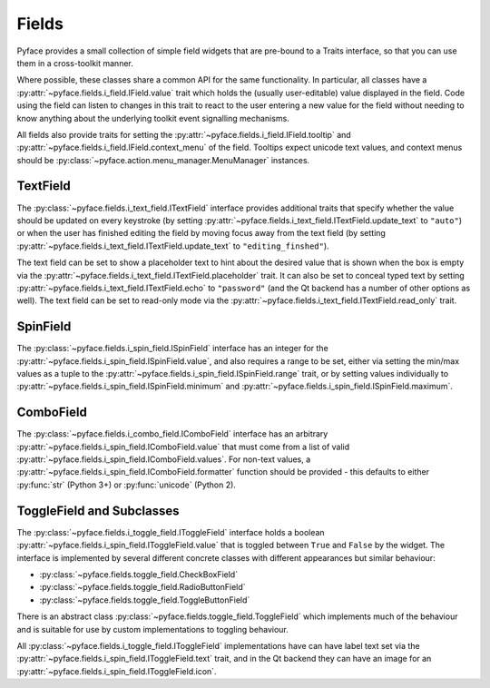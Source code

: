 .. _fields:

======
Fields
======

Pyface provides a small collection of simple field widgets that are pre-bound
to a Traits interface, so that you can use them in a cross-toolkit manner.

Where possible, these classes share a common API for the same functionality.
In particular, all classes have a
:py:attr:`~pyface.fields.i_field.IField.value` trait which holds the (usually
user-editable) value displayed in the field.  Code using the field can listen
to changes in this trait to react to the user entering a new value for the
field without needing to know anything about the underlying toolkit event
signalling mechanisms.

All fields also provide traits for setting the
:py:attr:`~pyface.fields.i_field.IField.tooltip` and
:py:attr:`~pyface.fields.i_field.IField.context_menu` of the field.  Tooltips
expect unicode text values, and context menus should be
:py:class:`~pyface.action.menu_manager.MenuManager` instances.

TextField
=========

The :py:class:`~pyface.fields.i_text_field.ITextField` interface provides
additional traits that specify whether the value should be updated on
every keystroke (by setting
:py:attr:`~pyface.fields.i_text_field.ITextField.update_text` to ``"auto"``)
or when the user has finished editing the field by moving focus away from
the text field (by setting
:py:attr:`~pyface.fields.i_text_field.ITextField.update_text` to
``"editing_finshed"``).

The text field can be set to show a placeholder text to hint about the desired
value that is shown when the box is empty via the
:py:attr:`~pyface.fields.i_text_field.ITextField.placeholder` trait.  It can
also be set to conceal typed text by setting
:py:attr:`~pyface.fields.i_text_field.ITextField.echo` to ``"password"`` (and
the Qt backend has a number of other options as well).  The text field can be
set to read-only mode via the
:py:attr:`~pyface.fields.i_text_field.ITextField.read_only` trait.

SpinField
=========

The :py:class:`~pyface.fields.i_spin_field.ISpinField` interface has an integer
for the :py:attr:`~pyface.fields.i_spin_field.ISpinField.value`, and also
requires a range to be set, either via setting the min/max values as a tuple to
the :py:attr:`~pyface.fields.i_spin_field.ISpinField.range` trait, or by setting
values individually to :py:attr:`~pyface.fields.i_spin_field.ISpinField.minimum`
and :py:attr:`~pyface.fields.i_spin_field.ISpinField.maximum`.

ComboField
==========

The :py:class:`~pyface.fields.i_combo_field.IComboField` interface has an arbitrary
:py:attr:`~pyface.fields.i_spin_field.IComboField.value` that must come from a list
of valid :py:attr:`~pyface.fields.i_spin_field.IComboField.values`.  For non-text
values, a :py:attr:`~pyface.fields.i_spin_field.IComboField.formatter` function
should be provided - this defaults to either :py:func:`str` (Python 3+) or
:py:func:`unicode` (Python 2).

ToggleField and Subclasses
==========================

The :py:class:`~pyface.fields.i_toggle_field.IToggleField` interface holds a
boolean :py:attr:`~pyface.fields.i_spin_field.IToggleField.value` that is
toggled between ``True`` and ``False`` by the widget.  The interface is
implemented by several different concrete classes with different appearances
but similar behaviour:

- :py:class:`~pyface.fields.toggle_field.CheckBoxField`
- :py:class:`~pyface.fields.toggle_field.RadioButtonField`
- :py:class:`~pyface.fields.toggle_field.ToggleButtonField`

There is an abstract class :py:class:`~pyface.fields.toggle_field.ToggleField`
which implements much of the behaviour and is suitable for use by custom
implementations to toggling behaviour.

All :py:class:`~pyface.fields.i_toggle_field.IToggleField` implementations
have can have label text set via the
:py:attr:`~pyface.fields.i_spin_field.IToggleField.text` trait, and in the
Qt backend they can have an image for an
:py:attr:`~pyface.fields.i_spin_field.IToggleField.icon`.
